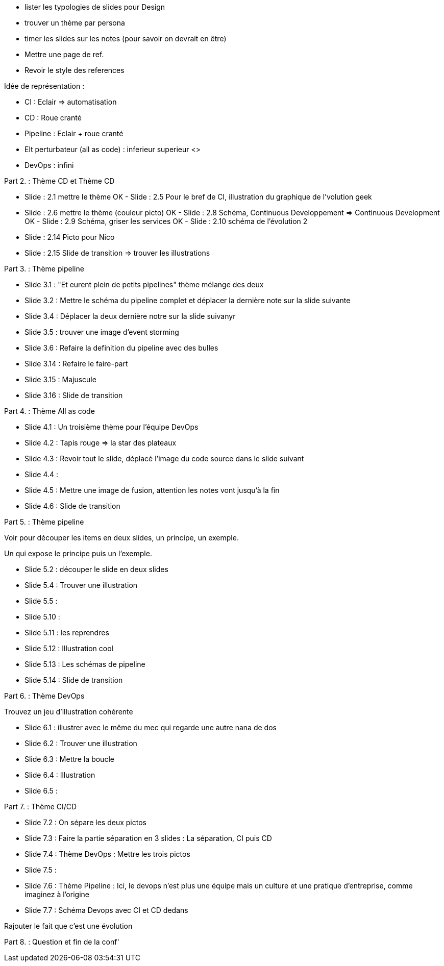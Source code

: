 - lister les  typologies de slides pour Design
- trouver un thème par persona
- timer les slides sur les notes (pour savoir on devrait en être) 
- Mettre une page de ref.
- Revoir le style des references

Idée de représentation :

- CI : Eclair => automatisation
- CD : Roue cranté
- Pipeline : Eclair + roue cranté
- Elt perturbateur (all as code) : inferieur superieur <>
- DevOps : infini

Part 2. : Thème CD et Thème CD

- Slide : 2.1 mettre le thème
OK - Slide : 2.5 Pour le bref de CI, illustration du graphique de l'volution geek
- Slide : 2.6 mettre le thème (couleur picto)
OK - Slide : 2.8 Schéma, Continuous Developpement => Continuous Development
OK - Slide : 2.9 Schéma, griser les services
OK - Slide : 2.10 schéma de l'évolution 2

- Slide : 2.14 Picto pour Nico
- Slide : 2.15 Slide de transition => trouver les illustrations

Part 3. : Thème pipeline

- Slide 3.1 : "Et eurent plein de petits pipelines" thème mélange des deux
- Slide 3.2 : Mettre le schéma du pipeline complet et déplacer la dernière note sur la slide suivante
- Slide 3.4 : Déplacer la deux dernière notre sur la slide suivanyr
- Slide 3.5 : trouver une image d'event storming
- Slide 3.6 : Refaire la definition du pipeline avec des bulles

- Slide 3.14 : Refaire le faire-part
- Slide 3.15 : Majuscule
- Slide 3.16 : Slide de transition

Part 4. : Thème All as code

- Slide 4.1 : Un troisième thème pour l'équipe DevOps
- Slide 4.2 : Tapis rouge => la star des plateaux
- Slide 4.3 : Revoir tout le slide, déplacé l'image du code source dans le slide suivant
- Slide 4.4 :
- Slide 4.5 : Mettre une image de fusion, attention les notes vont jusqu'à la fin
- Slide 4.6 : Slide de transition

Part 5. : Thème pipeline

Voir pour découper les items en deux slides, un principe, un exemple.

Un qui expose le principe puis un l'exemple.

- Slide 5.2 : découper le slide en deux slides
- Slide 5.4 : Trouver une illustration
- Slide 5.5 : 

- Slide 5.10 : 
- Slide 5.11 : les reprendres
- Slide 5.12 : Illustration cool
- Slide 5.13 : Les schémas de pipeline
- Slide 5.14 : Slide de transition

Part 6. : Thème DevOps

Trouvez un jeu d'illustration cohérente

- Slide 6.1 : illustrer avec le même du mec qui regarde une autre nana de dos
- Slide 6.2 : Trouver une illustration
- Slide 6.3 : Mettre la boucle
- Slide 6.4 : Illustration
- Slide 6.5 : 

Part 7. : Thème CI/CD

- Slide 7.2 : On sépare les deux pictos
- Slide 7.3 : Faire la partie séparation en 3 slides : La séparation, CI puis CD
- Slide 7.4 : Thème DevOps : Mettre les trois pictos
- Slide 7.5 :
- Slide 7.6 : Thème Pipeline : Ici, le devops n'est plus une équipe mais un culture et une pratique d'entreprise, comme imaginez à l'origine
- Slide 7.7 : Schéma Devops avec CI et CD dedans

Rajouter le fait que c'est une évolution 

Part 8. : Question et fin de la conf'







